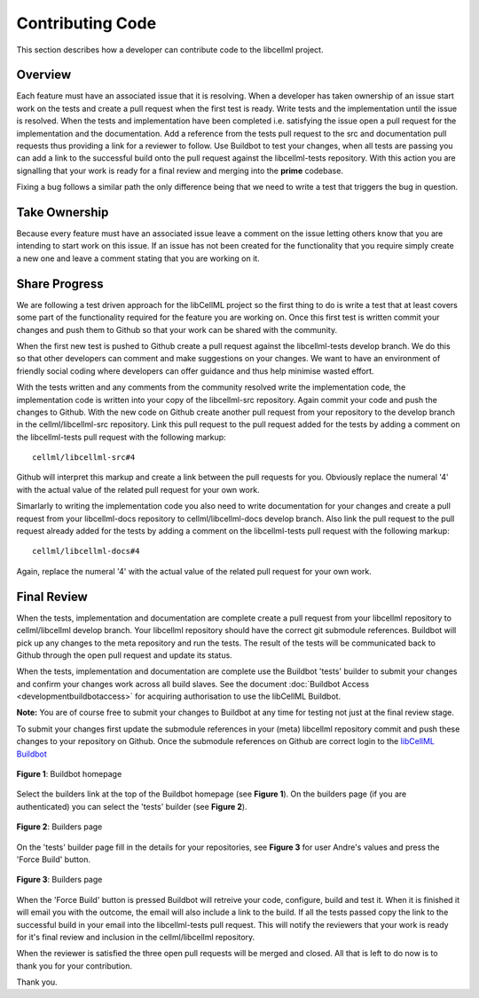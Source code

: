 .. _Developer Contribution for CellML:

=================
Contributing Code
=================

This section describes how a developer can contribute code to the libcellml project.

.. contents:

Overview
========

Each feature must have an associated issue that it is resolving.  When a developer has taken ownership of an issue start work on the tests and create a pull request when the first test is ready.  Write tests and the implementation until the issue is resolved.  When the tests and implementation have been completed i.e. satisfying the issue open a pull request for the implementation and the documentation.  Add a reference from the tests pull request to the src and documentation pull requests thus providing a link for a reviewer to follow.  Use Buildbot to test your changes, when all tests are passing you can add a link to the successful build onto the pull request against the libcellml-tests repository.  With this action you are signalling that your work is ready for a final review and merging into the **prime** codebase.

Fixing a bug follows a similar path the only difference being that we need to write a test that triggers the bug in question.

Take Ownership
==============

Because every feature must have an associated issue leave a comment on the issue letting others know that you are intending to start work on this issue.  If an issue has not been created for the functionality that you require simply create a new one and leave a comment stating that you are working on it.

Share Progress
==============

We are following a test driven approach for the libCellML project so the first thing to do is write a test that at least covers some part of the functionality required for the feature you are working on.  Once this first test is written commit your changes and push them to Github so that your work can be shared with the community.

When the first new test is pushed to Github create a pull request against the libcellml-tests develop branch.  We do this so that other developers can comment and make suggestions on your changes.  We want to have an environment of friendly social coding where developers can offer guidance and thus help minimise wasted effort.

With the tests written and any comments from the community resolved write the implementation code, the implementation code is written into your copy of the libcellml-src repository.  Again commit your code and push the changes to Github.  With the new code on Github create another pull request from your repository to the develop branch in the cellml/libcellml-src repository.  Link this pull request to the pull request added for the tests by adding a comment on the libcellml-tests pull request with the following markup::

    cellml/libcellml-src#4
    
Github will interpret this markup and create a link between the pull requests for you.  Obviously replace the numeral '4' with the actual value of the related pull request for your own work.
 
Simarlarly to writing the implementation code you also need to write documentation for your changes and create a pull request from your libcellml-docs repository to cellml/libcellml-docs develop branch.  Also link the pull request to the pull request already added for the tests by adding a comment on the libcellml-tests pull request with the following markup::

    cellml/libcellml-docs#4
    
Again, replace the numeral '4' with the actual value of the related pull request for your own work.

Final Review
============

When the tests, implementation and documentation are complete create a pull request from your libcellml repository to cellml/libcellml develop branch.  Your libcellml repository should have the correct git submodule references.  Buildbot will pick up any changes to the meta repository and run the tests.  The result of the tests will be communicated back to Github through the open pull request and update its status.

When the tests, implementation and documentation are complete use the Buildbot 'tests' builder to submit your changes and confirm your changes work across all build slaves.  See the document :doc:`Buildbot Access <developmentbuildbotaccess>` for acquiring authorisation to use the libCellML Buildbot.

**Note:** You are of course free to submit your changes to Buildbot at any time for testing not just at the final review stage.

To submit your changes first update the submodule references in your (meta) libcellml repository commit and push these changes to your repository on Github.  Once the submodule references on Github are correct login to the `libCellML Buildbot <http://autotest.bioeng.auckland.ac.nz/libcellml-buildbot/>`_ 

.. figure:: images/buildbothomepage.png
   :align: center
   :alt: libCellML Buildbot homepage
   
   **Figure 1**: Buildbot homepage
   
Select the builders link at the top of the Buildbot homepage (see **Figure 1**).  On the builders page (if you are authenticated) you can select the 'tests' builder (see **Figure 2**).

.. figure:: images/builderspage.png
   :align: center
   :alt: libCellML Buildbot builders page
   
   **Figure 2**: Builders page
   
On the 'tests' builder page fill in the details for your repositories, see **Figure 3** for user Andre's values and press the 'Force Build' button.

.. figure:: images/testsbuilder.png
   :align: center
   :alt: libCellML tests builder page
   
   **Figure 3**: Builders page

When the 'Force Build' button is pressed Buildbot will retreive your code, configure, build and test it.  When it is finished it will email you with the outcome, the email will also include a link to the build.  If all the tests passed copy the link to the successful build in your email into the libcellml-tests pull request.  This will notify the reviewers that your work is ready for it's final review and inclusion in the cellml/libcellml repository.

When the reviewer is satisfied the three open pull requests will be merged and closed.  All that is left to do now is to thank you for your contribution.

Thank you.
 
